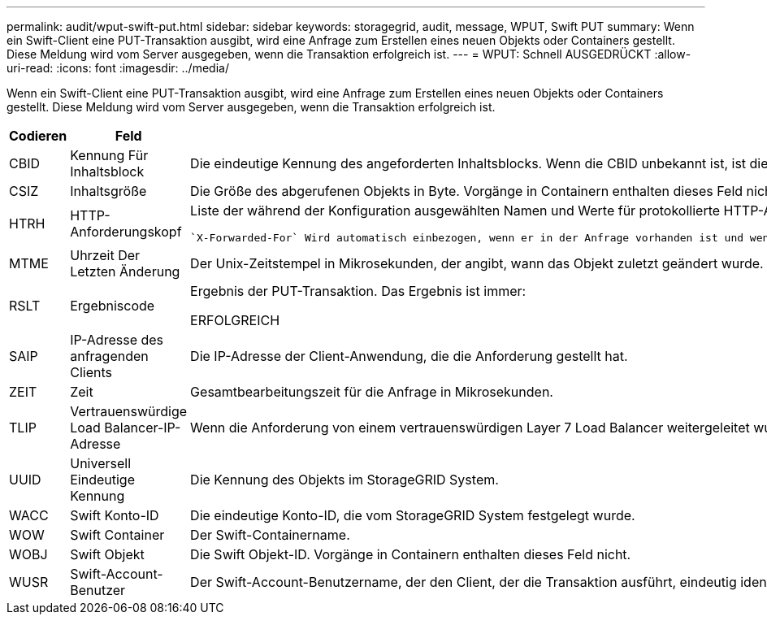 ---
permalink: audit/wput-swift-put.html 
sidebar: sidebar 
keywords: storagegrid, audit, message, WPUT, Swift PUT 
summary: Wenn ein Swift-Client eine PUT-Transaktion ausgibt, wird eine Anfrage zum Erstellen eines neuen Objekts oder Containers gestellt. Diese Meldung wird vom Server ausgegeben, wenn die Transaktion erfolgreich ist. 
---
= WPUT: Schnell AUSGEDRÜCKT
:allow-uri-read: 
:icons: font
:imagesdir: ../media/


[role="lead"]
Wenn ein Swift-Client eine PUT-Transaktion ausgibt, wird eine Anfrage zum Erstellen eines neuen Objekts oder Containers gestellt. Diese Meldung wird vom Server ausgegeben, wenn die Transaktion erfolgreich ist.

[cols="1a,1a,4a"]
|===
| Codieren | Feld | Beschreibung 


 a| 
CBID
 a| 
Kennung Für Inhaltsblock
 a| 
Die eindeutige Kennung des angeforderten Inhaltsblocks. Wenn die CBID unbekannt ist, ist dieses Feld auf 0 gesetzt. Vorgänge in Containern enthalten dieses Feld nicht.



 a| 
CSIZ
 a| 
Inhaltsgröße
 a| 
Die Größe des abgerufenen Objekts in Byte. Vorgänge in Containern enthalten dieses Feld nicht.



 a| 
HTRH
 a| 
HTTP-Anforderungskopf
 a| 
Liste der während der Konfiguration ausgewählten Namen und Werte für protokollierte HTTP-Anfragen.

 `X-Forwarded-For` Wird automatisch einbezogen, wenn er in der Anfrage vorhanden ist und wenn der `X-Forwarded-For` Wert von der IP-Adresse des Absenders der Anfrage (SAIP-Überwachungsfeld) abweicht.



 a| 
MTME
 a| 
Uhrzeit Der Letzten Änderung
 a| 
Der Unix-Zeitstempel in Mikrosekunden, der angibt, wann das Objekt zuletzt geändert wurde.



 a| 
RSLT
 a| 
Ergebniscode
 a| 
Ergebnis der PUT-Transaktion. Das Ergebnis ist immer:

ERFOLGREICH



 a| 
SAIP
 a| 
IP-Adresse des anfragenden Clients
 a| 
Die IP-Adresse der Client-Anwendung, die die Anforderung gestellt hat.



 a| 
ZEIT
 a| 
Zeit
 a| 
Gesamtbearbeitungszeit für die Anfrage in Mikrosekunden.



 a| 
TLIP
 a| 
Vertrauenswürdige Load Balancer-IP-Adresse
 a| 
Wenn die Anforderung von einem vertrauenswürdigen Layer 7 Load Balancer weitergeleitet wurde, ist die IP-Adresse des Load Balancer.



 a| 
UUID
 a| 
Universell Eindeutige Kennung
 a| 
Die Kennung des Objekts im StorageGRID System.



 a| 
WACC
 a| 
Swift Konto-ID
 a| 
Die eindeutige Konto-ID, die vom StorageGRID System festgelegt wurde.



 a| 
WOW
 a| 
Swift Container
 a| 
Der Swift-Containername.



 a| 
WOBJ
 a| 
Swift Objekt
 a| 
Die Swift Objekt-ID. Vorgänge in Containern enthalten dieses Feld nicht.



 a| 
WUSR
 a| 
Swift-Account-Benutzer
 a| 
Der Swift-Account-Benutzername, der den Client, der die Transaktion ausführt, eindeutig identifiziert.

|===